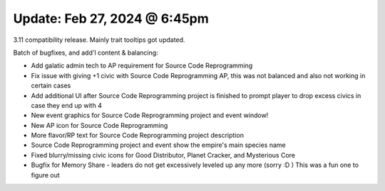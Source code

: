 Update: Feb 27, 2024 @ 6:45pm
=============================

3.11 compatibility release. Mainly trait tooltips got updated.

Batch of bugfixes, and add'l content & balancing:

- Add galatic admin tech to AP requirement for Source Code Reprogramming
- Fix issue with giving +1 civic with Source Code Reprogramming AP, this was not balanced and also not working in certain cases
- Add additional UI after Source Code Reprogramming project is finished to prompt player to drop excess civics in case they end up with 4
- New event graphics for Source Code Reprogramming project and event window!
- New AP icon for Source Code Reprogramming
- More flavor/RP text for Source Code Reprogramming project description
- Source Code Reprogramming project and event show the empire's main species name
- Fixed blurry/missing civic icons for Good Distributor, Planet Cracker, and Mysterious Core
- Bugfix for Memory Share - leaders do not get excessively leveled up any more (sorry :D ) This was a fun one to figure out